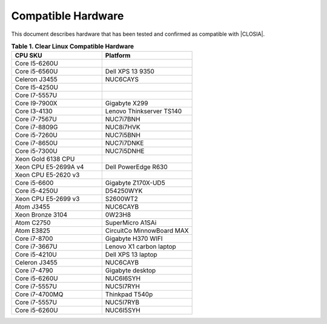 .. _compatible-hardware:

Compatible Hardware
###################

This document describes hardware that has been tested and confirmed as
compatible with |CLOSIA|.

.. list-table:: **Table 1. Clear Linux Compatible Hardware**
    :widths: 20, 20
    :header-rows: 1

    * - CPU SKU
      - Platform

    * - Core I5-6260U
      -

    * - Core i5-6560U
      - Dell XPS 13 9350

    * - Celeron J3455
      - NUC6CAYS

    * - Core I5-4250U
      -

    * - Core I7-5557U
      -

    * - Core I9-7900X
      - Gigabyte X299

    * - Core I3-4130
      - Lenovo Thinkserver TS140

    * - Core i7-7567U
      - NUC7i7BNH

    * - Core i7-8809G
      - NUC8i7HVK

    * - Core i5-7260U
      - NUC7i5BNH

    * - Core i7-8650U
      - NUC7i7DNKE

    * - Core i5-7300U
      - NUC7i5DNHE

    * - Xeon Gold 6138 CPU
      -

    * - Xeon CPU E5-2699A v4
      - Dell PowerEdge R630

    * - Xeon CPU E5-2620 v3
      -

    * - Core i5-6600
      - Gigabyte Z170X-UD5

    * - Core i5-4250U
      - D54250WYK

    * - Xeon CPU E5-2699 v3
      - S2600WT2

    * - Atom J3455
      - NUC6CAYB

    * - Xeon Bronze 3104
      - 0W23H8

    * - Atom C2750
      - SuperMicro A1SAi

    * - Atom E3825
      - CircuitCo MinnowBoard MAX

    * - Core i7-8700
      - Gigabyte H370 WIFI

    * - Core i7-3667U
      - Lenovo X1 carbon laptop

    * - Core i5-4210U
      - Dell XPS 13 laptop

    * - Celeron J3455
      - NUC6CAYB

    * - Core i7-4790
      - Gigabyte desktop

    * - Core i5-6260U
      - NUC6I6SYH

    * - Core i7-5557U
      - NUC5I7RYH

    * - Core i7-4700MQ
      - Thinkpad T540p

    * - Core i7-5557U
      - NUC5I7RYB

    * - Core i5-6260U
      - NUC6I5SYH